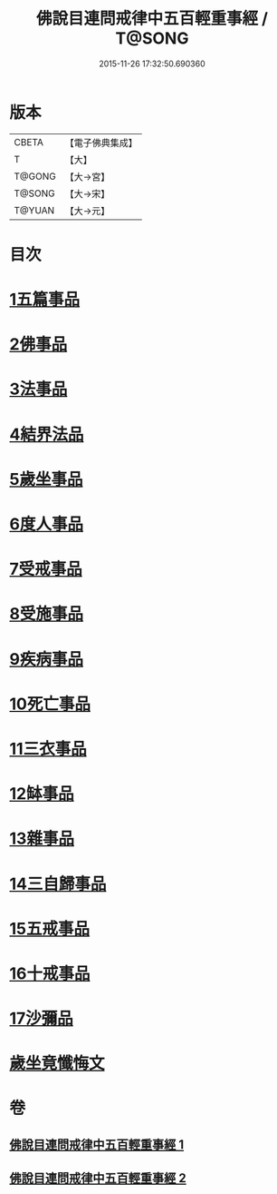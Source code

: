 #+TITLE: 佛說目連問戒律中五百輕重事經 / T@SONG
#+DATE: 2015-11-26 17:32:50.690360
* 版本
 |     CBETA|【電子佛典集成】|
 |         T|【大】     |
 |    T@GONG|【大→宮】   |
 |    T@SONG|【大→宋】   |
 |    T@YUAN|【大→元】   |

* 目次
* [[file:KR6k0073_001.txt::001-0983c24][1五篇事品]]
* [[file:KR6k0073_001.txt::0984a13][2佛事品]]
* [[file:KR6k0073_001.txt::0985b4][3法事品]]
* [[file:KR6k0073_001.txt::0985c3][4結界法品]]
* [[file:KR6k0073_001.txt::0986b10][5歲坐事品]]
* [[file:KR6k0073_001.txt::0987b16][6度人事品]]
* [[file:KR6k0073_001.txt::0987c25][7受戒事品]]
* [[file:KR6k0073_001.txt::0988b20][8受施事品]]
* [[file:KR6k0073_001.txt::0989b1][9疾病事品]]
* [[file:KR6k0073_001.txt::0989b20][10死亡事品]]
* [[file:KR6k0073_002.txt::002-0990a20][11三衣事品]]
* [[file:KR6k0073_002.txt::0990b14][12缽事品]]
* [[file:KR6k0073_002.txt::0990c6][13雜事品]]
* [[file:KR6k0073_002.txt::0993c18][14三自歸事品]]
* [[file:KR6k0073_002.txt::0994a15][15五戒事品]]
* [[file:KR6k0073_002.txt::0994b7][16十戒事品]]
* [[file:KR6k0073_002.txt::0994b15][17沙彌品]]
* [[file:KR6k0073_002.txt::0994c28][歲坐竟懺悔文]]
* 卷
** [[file:KR6k0073_001.txt][佛說目連問戒律中五百輕重事經 1]]
** [[file:KR6k0073_002.txt][佛說目連問戒律中五百輕重事經 2]]
